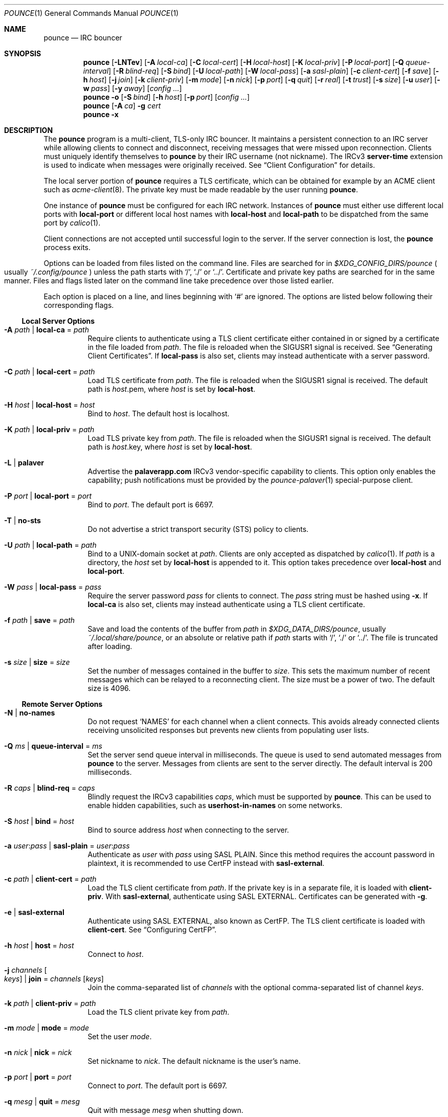 .Dd October  5, 2021
.Dt POUNCE 1
.Os
.
.Sh NAME
.Nm pounce
.Nd IRC bouncer
.
.Sh SYNOPSIS
.Nm
.Op Fl LNTev
.Op Fl A Ar local-ca
.Op Fl C Ar local-cert
.Op Fl H Ar local-host
.Op Fl K Ar local-priv
.Op Fl P Ar local-port
.Op Fl Q Ar queue-interval
.Op Fl R Ar blind-req
.Op Fl S Ar bind
.Op Fl U Ar local-path
.Op Fl W Ar local-pass
.Op Fl a Ar sasl-plain
.Op Fl c Ar client-cert
.Op Fl f Ar save
.Op Fl h Ar host
.Op Fl j Ar join
.Op Fl k Ar client-priv
.Op Fl m Ar mode
.Op Fl n Ar nick
.Op Fl p Ar port
.Op Fl q Ar quit
.Op Fl r Ar real
.Op Fl t Ar trust
.Op Fl s Ar size
.Op Fl u Ar user
.Op Fl w Ar pass
.Op Fl y Ar away
.Op Ar config ...
.
.Nm
.Fl o
.Op Fl S Ar bind
.Op Fl h Ar host
.Op Fl p Ar port
.Op Ar config ...
.
.Nm
.Op Fl A Ar ca
.Fl g Ar cert
.
.Nm
.Fl x
.
.Sh DESCRIPTION
The
.Nm
program
is a multi-client, TLS-only IRC bouncer.
It maintains a persistent connection to an IRC server
while allowing clients to connect and disconnect,
receiving messages that were missed upon reconnection.
Clients must uniquely identify themselves to
.Nm
by their IRC username
(not nickname).
The IRCv3
.Sy server-time
extension is used to indicate
when messages were originally received.
See
.Sx Client Configuration
for details.
.
.Pp
The local server portion of
.Nm
requires a TLS certificate,
which can be obtained for example
by an ACME client such as
.Xr acme-client 8 .
The private key
must be made readable by
the user running
.Nm .
.
.Pp
One instance of
.Nm
must be configured for each IRC network.
Instances of
.Nm
must either use different local ports with
.Cm local-port
or different local host names with
.Cm local-host
and
.Cm local-path
to be dispatched from the same port by
.Xr calico 1 .
.
.Pp
Client connections are not accepted
until successful login to the server.
If the server connection is lost,
the
.Nm
process exits.
.
.Pp
Options can be loaded from
files listed on the command line.
Files are searched for in
.Pa $XDG_CONFIG_DIRS/pounce
.Po
usually
.Pa ~/.config/pounce
.Pc
unless the path starts with
.Ql / ,
.Ql \&./
or
.Ql \&../ .
Certificate and private key paths
are searched for in the same manner.
Files and flags
listed later on the command line
take precedence over those listed earlier.
.
.Pp
Each option is placed on a line,
and lines beginning with
.Ql #
are ignored.
The options are listed below
following their corresponding flags.
.
.Ss Local Server Options
.Bl -tag -width Ds
.It Fl A Ar path | Cm local-ca No = Ar path
Require clients to authenticate
using a TLS client certificate
either contained in
or signed by a certificate in
the file loaded from
.Ar path .
The file is reloaded when the
.Dv SIGUSR1
signal is received.
See
.Sx Generating Client Certificates .
If
.Cm local-pass
is also set,
clients may instead authenticate
with a server password.
.
.It Fl C Ar path | Cm local-cert No = Ar path
Load TLS certificate from
.Ar path .
The file is reloaded when the
.Dv SIGUSR1
signal is received.
The default path is
.Ar host Ns .pem ,
where
.Ar host
is set by
.Cm local-host .
.
.It Fl H Ar host | Cm local-host No = Ar host
Bind to
.Ar host .
The default host is localhost.
.
.It Fl K Ar path | Cm local-priv No = Ar path
Load TLS private key from
.Ar path .
The file is reloaded when the
.Dv SIGUSR1
signal is received.
The default path is
.Ar host Ns .key ,
where
.Ar host
is set by
.Cm local-host .
.
.It Fl L | Cm palaver
Advertise the
.Sy palaverapp.com
IRCv3 vendor-specific capability to clients.
This option only enables the capability;
push notifications must be provided by the
.Xr pounce-palaver 1
special-purpose client.
.
.It Fl P Ar port | Cm local-port No = Ar port
Bind to
.Ar port .
The default port is 6697.
.
.It Fl T | Cm no-sts
Do not advertise a
strict transport security (STS) policy
to clients.
.
.It Fl U Ar path | Cm local-path No = Ar path
Bind to a UNIX-domain socket at
.Ar path .
Clients are only accepted as dispatched by
.Xr calico 1 .
If
.Ar path
is a directory,
the
.Ar host
set by
.Cm local-host
is appended to it.
This option takes precedence over
.Cm local-host
and
.Cm local-port .
.
.It Fl W Ar pass | Cm local-pass No = Ar pass
Require the server password
.Ar pass
for clients to connect.
The
.Ar pass
string must be hashed using
.Fl x .
If
.Cm local-ca
is also set,
clients may instead authenticate
using a TLS client certificate.
.
.It Fl f Ar path | Cm save No = Ar path
Save and load the contents of the buffer from
.Ar path
in
.Pa $XDG_DATA_DIRS/pounce ,
usually
.Pa ~/.local/share/pounce ,
or an absolute or relative path if
.Ar path
starts with
.Ql / ,
.Ql \&./
or
.Ql \&../ .
The file is truncated after loading.
.
.It Fl s Ar size | Cm size No = Ar size
Set the number of messages contained in the buffer to
.Ar size .
This sets the maximum number
of recent messages
which can be relayed
to a reconnecting client.
The size must be a power of two.
The default size is 4096.
.El
.
.Ss Remote Server Options
.Bl -tag -width Ds
.It Fl N | Cm no-names
Do not request
.Ql NAMES
for each channel when a client connects.
This avoids already connected clients
receiving unsolicited responses
but prevents new clients from populating user lists.
.
.It Fl Q Ar ms | Cm queue-interval No = Ar ms
Set the server send queue interval in milliseconds.
The queue is used
to send automated messages from
.Nm
to the server.
Messages from clients
are sent to the server directly.
The default interval is 200 milliseconds.
.
.It Fl R Ar caps | Cm blind-req No = Ar caps
Blindly request the IRCv3 capabilities
.Ar caps ,
which must be supported by
.Nm .
This can be used to enable hidden capabilities,
such as
.Sy userhost-in-names
on some networks.
.
.It Fl S Ar host | Cm bind No = Ar host
Bind to source address
.Ar host
when connecting to the server.
.
.It Fl a Ar user : Ns Ar pass | Cm sasl-plain No = Ar user : Ns Ar pass
Authenticate as
.Ar user
with
.Ar pass
using SASL PLAIN.
Since this method requires
the account password in plaintext,
it is recommended to use CertFP instead with
.Cm sasl-external .
.
.It Fl c Ar path | Cm client-cert No = Ar path
Load the TLS client certificate from
.Ar path .
If the private key is in a separate file,
it is loaded with
.Cm client-priv .
With
.Cm sasl-external ,
authenticate using SASL EXTERNAL.
Certificates can be generated with
.Fl g .
.
.It Fl e | Cm sasl-external
Authenticate using SASL EXTERNAL,
also known as CertFP.
The TLS client certificate is loaded with
.Cm client-cert .
See
.Sx Configuring CertFP .
.
.It Fl h Ar host | Cm host No = Ar host
Connect to
.Ar host .
.
.It Fl j Ar channels Oo Ar keys Oc | Cm join No = Ar channels Op Ar keys
Join the comma-separated list of
.Ar channels
with the optional comma-separated list of channel
.Ar keys .
.
.It Fl k Ar path | Cm client-priv No = Ar path
Load the TLS client private key from
.Ar path .
.
.It Fl m Ar mode | Cm mode No = Ar mode
Set the user
.Ar mode .
.
.It Fl n Ar nick | Cm nick No = Ar nick
Set nickname to
.Ar nick .
The default nickname is the user's name.
.
.It Fl p Ar port | Cm port No = Ar port
Connect to
.Ar port .
The default port is 6697.
.
.It Fl q Ar mesg | Cm quit No = Ar mesg
Quit with message
.Ar mesg
when shutting down.
.
.It Fl r Ar real | Cm real No = Ar real
Set realname to
.Ar real .
The default realname is the same as the nickname.
.
.It Fl t Ar path | Cm trust No = Ar path
Trust the certificate loaded from
.Ar path .
Server name verification is disabled.
See
.Sx Connecting to Servers with Self-signed Certificates .
.
.It Fl u Ar user | Cm user No = Ar user
Set username to
.Ar user .
The default username is the same as the nickname.
.
.It Fl w Ar pass | Cm pass No = Ar pass
Log in with the server password
.Ar pass .
.
.It Fl y Ar mesg | Cm away No = Ar mesg
Set away status to
.Ar mesg
when no clients are connected
and no other away status has been set.
.El
.
.Ss Other Options
.Bl -tag -width Ds
.It Fl g Ar path
Generate a TLS client certificate using
.Xr openssl 1
and write it to
.Ar path .
The certificate is signed
by the certificate authority if
.Fl A
is set,
otherwise it is self-signed.
.
.It Fl o
Print the server certificate chain
to standard output in PEM format
and exit.
.
.It Fl v | Cm verbose
Log IRC messages to standard output:
.Pp
.Bl -tag -width "<<" -compact
.It <<
from
.Nm
to the server
.It >>
from the server to
.Nm
.It ->
from clients to
.Nm
.It <-
from
.Nm
to clients
.El
.
.It Fl x
Prompt for a password
and output a hash
for use with
.Cm local-pass .
.El
.
.Ss Client Configuration
Clients should be configured to
connect to the host and port set by
.Cm local-host
and
.Cm local-port ,
with TLS or SSL enabled.
If
.Cm local-pass
is used,
clients must send a server password.
If
.Cm local-ca
is used,
clients must connect with a client certificate
and may request SASL EXTERNAL.
If both are used,
clients may authenticate with either method.
.
.Pp
Clients must register with unique usernames (not nicknames),
for example the name of the client software
or location from which it is connecting.
New clients with the same username
are assumed to be reconnections
and will cause previous connections
to stop receiving messages.
The nickname and real name
sent by clients are ignored.
.
.Pp
Clients which request the
.Sy causal.agency/passive
capability
or with usernames beginning with hyphen
.Ql -
are considered passive
and do not affect automatic away status.
.
.Pp
Pass-through of the following IRCv3 capabilities
is supported:
.Sy account-notify ,
.Sy account-tag ,
.Sy away-notify ,
.Sy batch ,
.Sy cap-notify ,
.Sy chghost ,
.Sy echo-message ,
.Sy extended-join ,
.Sy invite-notify ,
.Sy labeled-response ,
.Sy message-tags ,
.Sy multi-prefix ,
.Sy server-time ,
.Sy setname ,
.Sy userhost-in-names .
.
.Pp
Private messages and notices
sent to the user's own nickname
are relayed only to other clients,
not to the server.
.
.Ss Generating Client Certificates
.Bl -enum
.It
Generate self-signed client certificates and private keys:
.Bd -literal -offset indent
$ pounce -g client1.pem
$ pounce -g client2.pem
.Ed
.It
Concatenate the certificate public keys into a CA file:
.Bd -literal -offset indent
$ openssl x509 -subject -in client1.pem \e
	>> ~/.config/pounce/auth.pem
$ openssl x509 -subject -in client2.pem \e
	>> ~/.config/pounce/auth.pem
.Ed
.It
Configure
.Nm
to verify client certificates
against the CA file:
.Bd -literal -offset indent
local-ca = auth.pem
# or: $ pounce -A auth.pem
.Ed
.El
.
.Pp
Alternatively,
client certificates can be signed
by a generated certificate authority:
.
.Bl -enum
.It
Generate a self-signed certificate authority:
.Bd -literal -offset indent
$ pounce -g auth.pem
.Ed
.It
Generate and sign client certificates
using the CA:
.Bd -literal -offset indent
$ pounce -A auth.pem -g client1.pem
$ pounce -A auth.pem -g client2.pem
.Ed
.It
Since only the public key is needed
for certificate verification,
extract it from the CA:
.Bd -literal -offset indent
$ openssl x509 -in auth.pem -out ~/.config/pounce/auth.crt
.Ed
.It
Configure
.Nm
to verify client certificates
against the CA:
.Bd -literal -offset indent
local-ca = auth.crt
# or: $ pounce -A auth.crt
.Ed
.El
.
.Ss Configuring CertFP
.Bl -enum
.It
Generate a new TLS client certificate:
.Bd -literal -offset indent
$ pounce -g ~/.config/pounce/example.pem
.Ed
.It
Connect to the server using the certificate:
.Bd -literal -offset indent
client-cert = example.pem
# or: $ pounce -c example.pem
.Ed
.It
Identify with services or use
.Cm sasl-plain ,
then add the certificate fingerprint to your account:
.Bd -literal -offset indent
/msg NickServ CERT ADD
.Ed
.It
Enable SASL EXTERNAL
to require successful authentication when connecting:
.Bd -literal -offset indent
client-cert = example.pem
sasl-external
# or: $ pounce -e -c example.pem
.Ed
.El
.
.Ss Connecting to Servers with Self-signed Certificates
.Bl -enum
.It
Connect to the server
and write its certificate to a file:
.Bd -literal -offset indent
$ pounce -o -h irc.example.org > ~/.config/pounce/example.pem
.Ed
.It
Configure
.Nm
to trust the certificate:
.Bd -literal -offset indent
trust = example.pem
# or: $ pounce -t example.pem
.Ed
.El
.
.Sh ENVIRONMENT
.Bl -tag -width Ds
.It Ev USER
The default nickname.
.El
.
.Sh FILES
.Bl -tag -width Ds
.It Pa $XDG_CONFIG_DIRS/pounce
Configuration files, certificates and private keys
are searched for first in
.Ev $XDG_CONFIG_HOME ,
usually
.Pa ~/.config ,
followed by the colon-separated list of paths
.Ev $XDG_CONFIG_DIRS ,
usually
.Pa /etc/xdg .
.It Pa ~/.config/pounce
The most likely location of configuration files.
.
.It Pa $XDG_DATA_DIRS/pounce
Save files are searched for first in
.Ev $XDG_DATA_HOME ,
usually
.Pa ~/.local/share ,
followed by the colon-separated list of paths
.Ev $XDG_DATA_DIRS ,
usually
.Pa /usr/local/share:/usr/share .
New save files are created in
.Ev $XDG_DATA_HOME .
.It Pa ~/.local/share/pounce
The most likely location of save files.
.El
.
.Sh EXAMPLES
Start
.Nm :
.Bd -literal -offset indent
$ pounce -H irc.example.org -h irc.tilde.chat -j '#ascii.town'
.Ed
.Pp
Write an equivalent configuration file to
.Pa ~/.config/pounce/tilde.conf :
.Bd -literal -offset indent
local-host = irc.example.org
host = irc.tilde.chat
join = #ascii.town
.Ed
.Pp
Load the configuration file:
.Bd -literal -offset indent
$ pounce tilde.conf
.Ed
.
.Pp
Add a certificate to
.Xr acme-client.conf 5 :
.Bd -literal -offset indent
domain irc.example.org {
	domain key "/home/user/.config/pounce/irc.example.org.key"
	domain full chain certificate \e
		"/home/user/.config/pounce/irc.example.org.pem"
	sign with letsencrypt
}
.Ed
.Pp
Obtain the certificate
and make the private key readable by
.Nm :
.Bd -literal -offset indent
# acme-client irc.example.org
# chown user /home/user/.config/pounce/irc.example.org.key
.Ed
.Pp
Renew and reload the certificate with a
.Xr cron 8
job:
.Bd -literal -offset indent
~ * * * *	acme-client irc.example.org && pkill -USR1 pounce
.Ed
.
.Sh DIAGNOSTICS
Upon receiving the
.Dv SIGINFO
signal,
.Nm
prints the current producer position
and the positions of each consumer
identified by username.
Following each consumer position
is the number by which it trails the producer.
On systems lacking
.Dv SIGINFO ,
.Dv SIGUSR2
is used.
.
.Pp
If a client reconnects
after having missed more messages
than the size of the buffer,
.Nm
will print a warning:
.Bd -ragged -offset indent
consumer
.Em name
dropped
.Em n
messages
.Ed
.Pp
The size of the buffer
can be adjusted with
.Fl s .
.
.Sh SEE ALSO
.Xr calico 1
.
.Sh STANDARDS
.Bl -item
.It
.Rs
.%A Waldo Bastian
.%A Ryan Lortie
.%A Lennart Poettering
.%T XDG Base Directory Specification
.%U https://specifications.freedesktop.org/basedir-spec/basedir-spec-latest.html
.%D November 24, 2010
.Re
.It
.Rs
.%A Kyle Fuller
.%A St\('ephan Kochen
.%A Alexey Sokolov
.%A James Wheare
.%T server-time Extension
.%I IRCv3 Working Group
.%U https://ircv3.net/specs/extensions/server-time
.Re
.It
.Rs
.%A Lee Hardy
.%A Perry Lorier
.%A Kevin L. Mitchell
.%A Attila Molnar
.%A Daniel Oakley
.%A William Pitcock
.%A James Wheare
.%T IRCv3 Client Capability Negotiation
.%I IRCv3 Working Group
.%U https://ircv3.net/specs/core/capability-negotiation
.Re
.It
.Rs
.%A S. Josefsson
.%T The Base16, Base32, and Base64 Data Encodings
.%I IETF
.%R RFC 4648
.%U https://tools.ietf.org/html/rfc4648
.%D October 2006
.Re
.It
.Rs
.%A C. Kalt
.%T Internet Relay Chat: Client Protocol
.%I IETF
.%R RFC 2812
.%U https://tools.ietf.org/html/rfc2812
.%D April 2000
.Re
.It
.Rs
.%A Attila Molnar
.%A James Wheare
.%T IRCv3 Strict Transport Security
.%I IRCv3 Working Group
.%U https://ircv3.net/specs/extensions/sts
.Re
.It
.Rs
.%A Attila Molnar
.%A William Pitcock
.%T IRCv3.2 SASL Authentication
.%I IRCv3 Working Group
.%U https://ircv3.net/specs/extensions/sasl-3.2
.Re
.It
.Rs
.%A K. Zeilenga, Ed.
.%T The PLAIN Simple Authentication and Security Layer (SASL) Mechanism
.%I IETF
.%R RFC 4616
.%U https://tools.ietf.org/html/rfc4616
.%D August 2006
.Re
.El
.
.Ss Extensions
The
.Sy causal.agency/consumer
vendor-specific IRCv3 capability
enables the
.Sy causal.agency/pos
message tag.
The value of this tag
is a 64-bit unsigned integer
indicating the consumer position of the client
after receiving each message,
e.g.\&
.Ql @causal.agency/pos=42069 .
This capability may be requested
with the value of the last
.Sy causal.agency/pos
tag received by the client,
e.g.\&
.Ql CAP REQ causal.agency/consumer=42069 ,
setting its consumer position.
By persisting this value across connections,
a client can ensure no messages are missed,
even in case of network issues or application crashes.
.
.Pp
.%T IRCv3 Client Capability Negotiation
specifies that capabilities MAY have values in
.Ql CAP LS
or
.Ql CAP NEW
responses.
It does not, however,
indicate if
.Ql CAP REQ
capabilities MUST NOT have values.
The
.Nm
implementation parses
.Ql CAP REQ
values in the same way as
.Ql CAP LS
values.
.
.Pp
The
.Sy causal.agency/passive
vendor-specific IRCv3 capability
indicates that a client
should not affect the automatic away status.
.
.Sh AUTHORS
.An June Bug Aq Mt june@causal.agency
.
.Sh BUGS
Send mail to
.Aq Mt list+pounce@causal.agency
or join
.Li #ascii.town
on
.Li irc.tilde.chat .
.
.Pp
A client will sometimes receive its own message,
causing it to be displayed twice.
This happens when a message is sent
while responses are not yet consumed.

